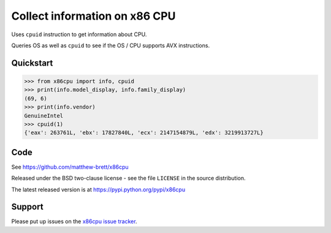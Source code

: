 ##############################
Collect information on x86 CPU
##############################

Uses ``cpuid`` instruction to get information about CPU.

Queries OS as well as ``cpuid`` to see if the OS / CPU supports AVX
instructions.

**********
Quickstart
**********

>>> from x86cpu import info, cpuid
>>> print(info.model_display, info.family_display)
(69, 6)
>>> print(info.vendor)
GenuineIntel
>>> cpuid(1)
{'eax': 263761L, 'ebx': 17827840L, 'ecx': 2147154879L, 'edx': 3219913727L}

****
Code
****

See https://github.com/matthew-brett/x86cpu

Released under the BSD two-clause license - see the file ``LICENSE`` in the
source distribution.

The latest released version is at https://pypi.python.org/pypi/x86cpu

*******
Support
*******

Please put up issues on the `x86cpu issue tracker
<https://github.com/matthew-brett/x86cpu/issues>`_.
